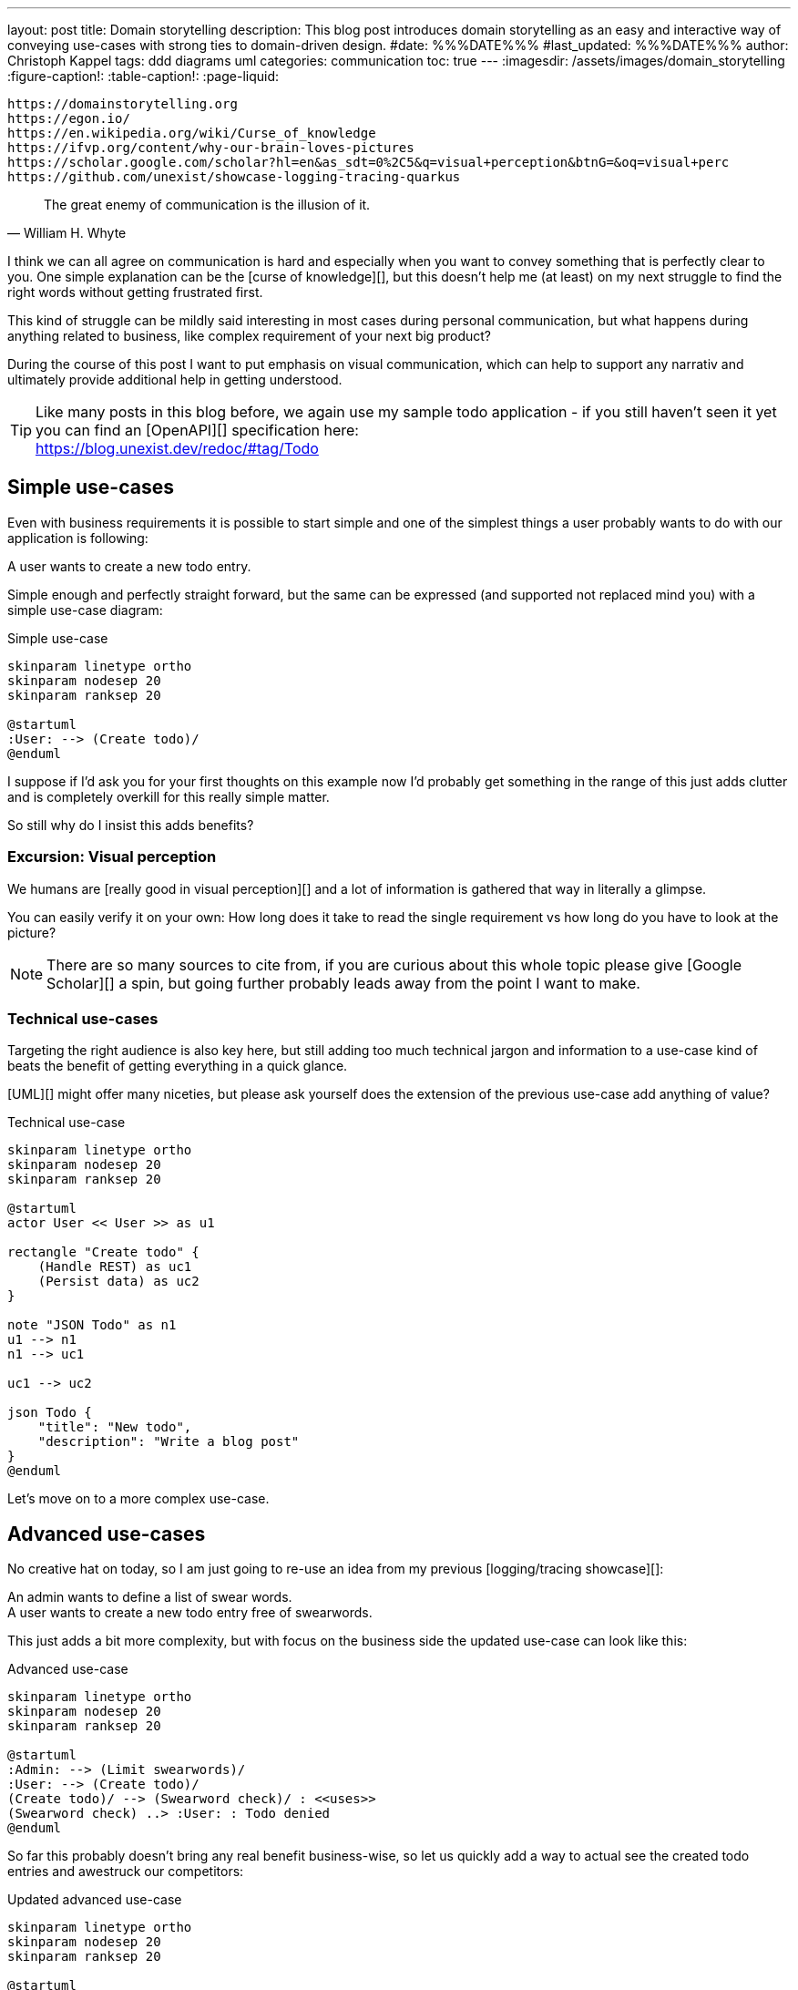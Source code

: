 ---
layout: post
title: Domain storytelling
description: This blog post introduces domain storytelling as an easy and interactive way of conveying use-cases with strong ties to domain-driven design.
#date: %%%DATE%%%
#last_updated: %%%DATE%%%
author: Christoph Kappel
tags: ddd diagrams uml
categories: communication
toc: true
---
ifdef::asciidoctorconfigdir[]
:imagesdir: {asciidoctorconfigdir}/../assets/images/domain_storytelling
endif::[]
ifndef::asciidoctorconfigdir[]
:imagesdir: /assets/images/domain_storytelling
endif::[]
:figure-caption!:
:table-caption!:
:page-liquid:

```
https://domainstorytelling.org
https://egon.io/
https://en.wikipedia.org/wiki/Curse_of_knowledge
https://ifvp.org/content/why-our-brain-loves-pictures
https://scholar.google.com/scholar?hl=en&as_sdt=0%2C5&q=visual+perception&btnG=&oq=visual+perc
https://github.com/unexist/showcase-logging-tracing-quarkus
```

[quote,William H. Whyte]
The great enemy of communication is the illusion of it.

I think we can all agree on communication is hard and especially when you want to convey something
that is perfectly clear to you.
One simple explanation can be the [curse of knowledge][], but this doesn't help me (at least) on my
next struggle to find the right words without getting frustrated first.

This kind of struggle can be mildly said interesting in most cases during personal communication,
but what happens during anything related to business, like complex requirement of your next big
product?

During the course of this post I want to put emphasis on visual communication, which can help to
support any narrativ and ultimately provide additional help in getting understood.

TIP: Like many posts in this blog before, we again use my sample todo application - if you still
haven't seen it yet you can find an [OpenAPI][] specification here: +
<https://blog.unexist.dev/redoc/#tag/Todo>

== Simple use-cases

Even with business requirements it is possible to start simple and one of the simplest things a
user probably wants to do with our application is following:

****
A user wants to create a new todo entry.
****

Simple enough and perfectly straight forward, but the same can be expressed (and supported not
replaced mind you) with a simple use-case diagram:

.Simple use-case
//++++
//{% plantuml %}
//!theme unexist from {{ site.asciidoctor_attributes.plantumldir }}
[plantuml]
----
skinparam linetype ortho
skinparam nodesep 20
skinparam ranksep 20

@startuml
:User: --> (Create todo)/
@enduml
----
//{% endplantuml %}
//++++

I suppose if I'd ask you for your first thoughts on this example now I'd probably get something in
the  range of this just adds clutter and is completely overkill for this really simple matter.

So still why do I insist this adds benefits?

=== Excursion: Visual perception

We humans are [really good in visual perception][] and a lot of information is gathered that way in
literally a glimpse.

You can easily verify it on your own:
How long does it take to read the single requirement vs how long do you have to look at the picture?

NOTE: There are so many sources to cite from, if you are curious about this whole topic please
give [Google Scholar][] a spin, but going further probably leads away from the point I want to make.

=== Technical use-cases

Targeting the right audience is also key here, but still adding too much technical jargon and
information to a use-case kind of beats the benefit of getting everything in a quick glance.

[UML][] might offer many niceties, but please ask yourself does the extension of the previous
use-case add anything of value?

.Technical use-case
//++++
//{% plantuml %}
//!theme unexist from {{ site.asciidoctor_attributes.plantumldir }}
[plantuml]
----
skinparam linetype ortho
skinparam nodesep 20
skinparam ranksep 20

@startuml
actor User << User >> as u1

rectangle "Create todo" {
    (Handle REST) as uc1
    (Persist data) as uc2
}

note "JSON Todo" as n1
u1 --> n1
n1 --> uc1

uc1 --> uc2

json Todo {
    "title": "New todo",
    "description": "Write a blog post"
}
@enduml
----
//{% endplantuml %}
//++++

Let's move on to a more complex use-case.

== Advanced use-cases

No creative hat on today, so I am just going to re-use an idea from my previous [logging/tracing
showcase][]:

****
An admin wants to define a list of swear words. +
A user wants to create a new todo entry free of swearwords.
****

This just adds a bit more complexity, but with focus on the business side the updated use-case
can look like this:

.Advanced use-case
//++++
//{% plantuml %}
//!theme unexist from {{ site.asciidoctor_attributes.plantumldir }}
[plantuml]
----
skinparam linetype ortho
skinparam nodesep 20
skinparam ranksep 20

@startuml
:Admin: --> (Limit swearwords)/
:User: --> (Create todo)/
(Create todo)/ --> (Swearword check)/ : <<uses>>
(Swearword check) ..> :User: : Todo denied
@enduml
----
//{% endplantuml %}
//++++

So far this probably doesn't bring any real benefit business-wise, so let us quickly add a way to
actual see the created todo entries and awestruck our competitors:

.Updated advanced use-case
//++++
//{% plantuml %}
//!theme unexist from {{ site.asciidoctor_attributes.plantumldir }}
[plantuml]
----
skinparam linetype ortho
skinparam nodesep 20
skinparam ranksep 20

@startuml
:Admin: --> (Limit swearwords)/
:User: --> (Create todo)/
(Create todo)/ --> (Swearword check)/ : <<uses>>
(Swearword check) ..> :User: : Todo denied

:User: ---> (List todo entries)/
@enduml
----
//{% endplantuml %}
//++++

This is just a really tiny example, but I hope it still demonstrates the power of visual use-cases
well and also the story that can be told now.

== Domain-stories

== Conclusion

All examples can be found here:


[bibliography]
== Bibliography

* [[[domstory]]] Stefan Hofer, Henning Schwentner, Domain Storytelling: A Collaborative, Visual and Agile Way to Build Domain-Driven Software, Addison-Wesley 2021
* [[[viscom]]] Jacqui Read, Communication Patterns: A Guide for Developers and Architects, O'Reilly 2023
